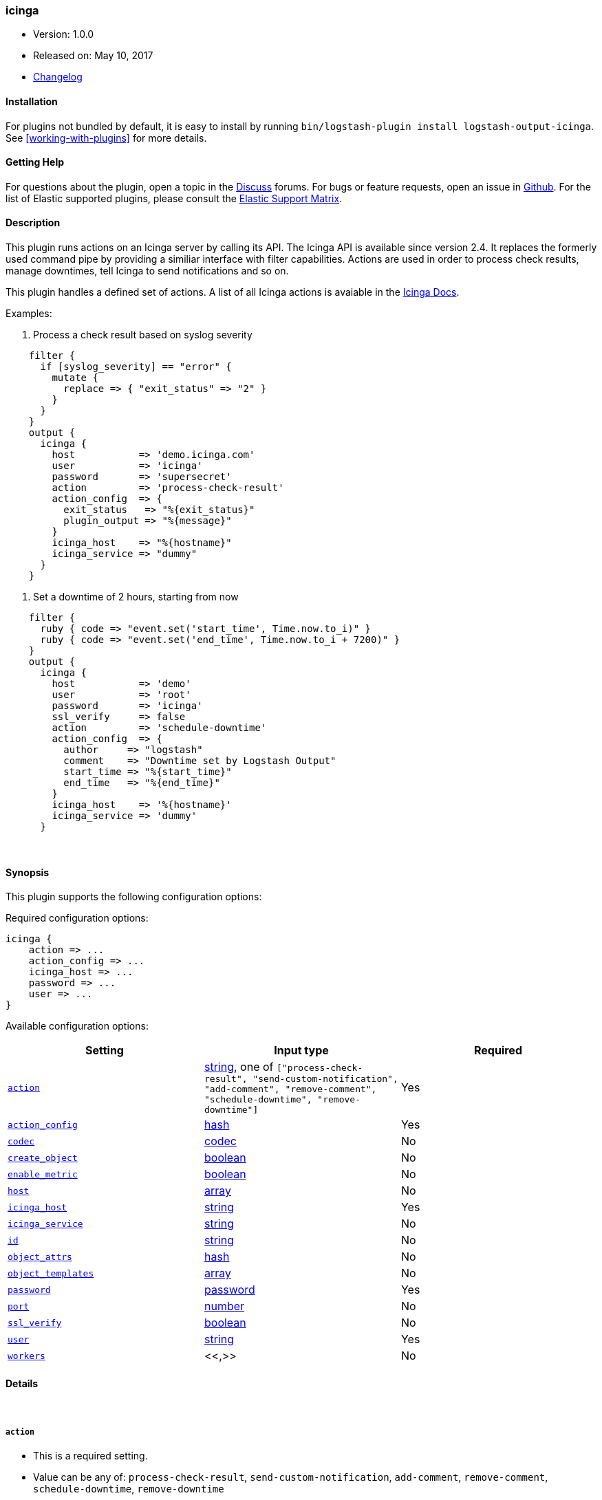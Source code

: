 [[plugins-outputs-icinga]]
=== icinga

* Version: 1.0.0
* Released on: May 10, 2017
* https://github.com/Icinga/logstash-output-icinga/blob/master/CHANGELOG.md#100[Changelog]


==== Installation

For plugins not bundled by default, it is easy to install by running `bin/logstash-plugin install logstash-output-icinga`. See <<working-with-plugins>> for more details.


==== Getting Help

For questions about the plugin, open a topic in the http://discuss.elastic.co[Discuss] forums. For bugs or feature requests, open an issue in https://github.com/elastic/logstash[Github].
For the list of Elastic supported plugins, please consult the https://www.elastic.co/support/matrix#show_logstash_plugins[Elastic Support Matrix].

==== Description


This plugin runs actions on an Icinga server by calling its API. The Icinga API is available since version 2.4.
It replaces the formerly used command pipe by providing a similiar interface with filter capabilities. Actions are
used in order to process check results, manage downtimes, tell Icinga to send notifications and so on.

This plugin handles a defined set of actions. A list of all Icinga actions is avaiable in the
https://docs.icinga.com/icinga2/latest/doc/module/icinga2/chapter/icinga2-api#icinga2-api-actions[Icinga Docs].

Examples:

. Process a check result based on syslog severity

[source,ruby]
    filter {
      if [syslog_severity] == "error" {
        mutate {
          replace => { "exit_status" => "2" }
        }
      }
    }
    output {
      icinga {
        host           => 'demo.icinga.com'
        user           => 'icinga'
        password       => 'supersecret'
        action         => 'process-check-result'
        action_config  => {
          exit_status   => "%{exit_status}"
          plugin_output => "%{message}"
        }
        icinga_host    => "%{hostname}"
        icinga_service => "dummy"
      }
    }

. Set a downtime of 2 hours, starting from now

[source,ruby]
    filter {
      ruby { code => "event.set('start_time', Time.now.to_i)" }
      ruby { code => "event.set('end_time', Time.now.to_i + 7200)" }
    }
    output {
      icinga {
        host           => 'demo'
        user           => 'root'
        password       => 'icinga'
        ssl_verify     => false
        action         => 'schedule-downtime'
        action_config  => {
          author     => "logstash"
          comment    => "Downtime set by Logstash Output"
          start_time => "%{start_time}"
          end_time   => "%{end_time}"
        }
        icinga_host    => '%{hostname}'
        icinga_service => 'dummy'
      }


&nbsp;

==== Synopsis

This plugin supports the following configuration options:

Required configuration options:

[source,json]
--------------------------
icinga {
    action => ...
    action_config => ...
    icinga_host => ...
    password => ...
    user => ...
}
--------------------------



Available configuration options:

[cols="<,<,<",options="header",]
|=======================================================================
|Setting |Input type|Required
| <<plugins-outputs-icinga-action>> |<<string,string>>, one of `["process-check-result", "send-custom-notification", "add-comment", "remove-comment", "schedule-downtime", "remove-downtime"]`|Yes
| <<plugins-outputs-icinga-action_config>> |<<hash,hash>>|Yes
| <<plugins-outputs-icinga-codec>> |<<codec,codec>>|No
| <<plugins-outputs-icinga-create_object>> |<<boolean,boolean>>|No
| <<plugins-outputs-icinga-enable_metric>> |<<boolean,boolean>>|No
| <<plugins-outputs-icinga-host>> |<<array,array>>|No
| <<plugins-outputs-icinga-icinga_host>> |<<string,string>>|Yes
| <<plugins-outputs-icinga-icinga_service>> |<<string,string>>|No
| <<plugins-outputs-icinga-id>> |<<string,string>>|No
| <<plugins-outputs-icinga-object_attrs>> |<<hash,hash>>|No
| <<plugins-outputs-icinga-object_templates>> |<<array,array>>|No
| <<plugins-outputs-icinga-password>> |<<password,password>>|Yes
| <<plugins-outputs-icinga-port>> |<<number,number>>|No
| <<plugins-outputs-icinga-ssl_verify>> |<<boolean,boolean>>|No
| <<plugins-outputs-icinga-user>> |<<string,string>>|Yes
| <<plugins-outputs-icinga-workers>> |<<,>>|No
|=======================================================================


==== Details

&nbsp;

[[plugins-outputs-icinga-action]]
===== `action` 

  * This is a required setting.
  * Value can be any of: `process-check-result`, `send-custom-notification`, `add-comment`, `remove-comment`, `schedule-downtime`, `remove-downtime`
  * There is no default value for this setting.

All actions must target an `icinga_host` or an `icinga_service`.
[cols="<,<",]
|=======================================================================
|Action |Description
| <<process-check-result,process-check-result>> |Process a check result.
| <<send-custom-notification,send-custom-notification>> |Send a custom notification.
| <<add-comment,add-comment>> |Add a comment from an author.
| <<remove-comment,remove-comment>> |Remove all comments created by a certain author.
| <<schedule-downtime,schedule-downtime>> |Schedule a downtime for a host or service.
| <<remove-downtime,remove-downtime>> |Remove all downtimes created by a certain author.
|=======================================================================

[[plugins-outputs-icinga-action_config]]
===== `action_config` 

  * This is a required setting.
  * Value type is <<hash,hash>>
  * There is no default value for this setting.

Each action has its own parameters. Values of settings inside of `action_config` may include existing fields.

[source,ruby]
    icinga {
      [...]
      action        => "add-comment"
      action_config => {
        author  => "%{somefield}_logstash"
        comment => "%{message}"
      }
    }

====== `process-check-result`
[cols="<,<,<",]
|=======================================================================
|Setting |Input type|Required
| `exit_status` |<<number,number>>, For services: 0=OK, 1=WARNING, 2=CRITICAL, 3=UNKNOWN, for hosts: 0=OK, 1=CRITICAL.|Yes
| `plugin_output` |<<string,string>>, The plugins main output. Does not contain the performance data.|Yes
| `performance_data` |<<array,array>>, The performance data.|No
| `check_command` |<<array,array>>, The first entry should be the check commands path, then one entry for each command line option followed by an entry for each of its argument.|No
| `check_source` |<<string,string>>, Usually the name of the `command_endpoint`|No
|=======================================================================

====== `send-custom-notification`
[cols="<,<,<",]
|=======================================================================
|Setting |Input type|Required
| `author` |<<string,string>>, Name of the author.|Yes
| `comment` |<<string,string>>, Comment text.|Yes
| `force` |<<boolean,boolean>>, Default: `false`. If `true`, the notification is sent regardless of downtimes or whether notifications are enabled or not.|No
|=======================================================================

====== `add-comment`
[cols="<,<,<",]
|=======================================================================
|Setting |Input type|Required
| `author` |<<string,string>>, Name of the author.|Yes
| `comment` |<<string,string>>, Comment text.|Yes
|=======================================================================

====== `remove-comment`
[cols="<,<,<",]
|=======================================================================
|Setting |Input type|Required
| `author` |<<string,string>>, Name of the author.|Yes
|=======================================================================

====== `schedule-downtime`
[cols="<,<,<",]
|=======================================================================
|Setting |Input type|Required
| `author` |<<string,string>>, Name of the author.|Yes
| `comment` |<<string,string>>, Comment text.|Yes
| `start_time` |<<timestamp (epoc),timestamp (epoc)>>, Timestamp marking the beginning of the downtime.|Yes
| `end_time` |<<timestamp (epoc),timestamp (epoc)>>, Timestamp marking the end of the downtime.|Yes
| `fixed` |<<boolean,boolean>>, Defaults to `true`. If `true`, the downtime is fixed otherwise flexible.|No
| `duration` |<<number,number>>, Duration of the downtime in seconds if fixed is set to `false`.|Required for flexible downtimes
| `trigger_name` |<<string,string>>, Sets the trigger for a triggered downtime.|No
| `child_options` |<<number,number>>, Schedule child downtimes. `0` does not do anything, `1` schedules child downtimes triggered by this downtime, `2` schedules non-triggered downtimes. Defaults to `0`.|No
|=======================================================================

====== `remove-downtime`
[cols="<,<,<",]
|=======================================================================
|Setting |Input type|Required
| `author` |<<string,string>>, Name of the author.|Yes
|=======================================================================

Detailed information about each action are listed in the
https://docs.icinga.com/icinga2/latest/doc/module/icinga2/chapter/icinga2-api#icinga2-api-actions[Icinga Docs]

[[plugins-outputs-icinga-codec]]
===== `codec` 

  * Value type is <<codec,codec>>
  * Default value is `"plain"`

The codec used for output data. Output codecs are a convenient method for encoding your data before it leaves the output, without needing a separate filter in your Logstash pipeline.

[[plugins-outputs-icinga-create_object]]
===== `create_object` 

  * Value type is <<boolean,boolean>>
  * Default value is `false`

If the host or service does not exist, it can be created automatically by settings this parameter to 'true'. A
service can only be created if its host already exists. This limitation is necessary because we cannot decide
automatically how to handle the host based on the desired action for the service. To bypass this behaviour, you
can use the 'icinga' output multiple times in a row, where you first create the host and then the service.

[[plugins-outputs-icinga-enable_metric]]
===== `enable_metric` 

  * Value type is <<boolean,boolean>>
  * Default value is `true`

Disable or enable metric logging for this specific plugin instance
by default we record all the metrics we can, but you can disable metrics collection
for a specific plugin.

[[plugins-outputs-icinga-host]]
===== `host` 

  * Value type is <<array,array>>
  * Default value is `["127.0.0.1"]`

The hostname(s) of your Icinga server. If the hosts list is an array, Logstash will send the action to the first
entry in the list. If it disconnects, the same request will be processed to the next host. An action is send to each
host in the list, until one is accepts it. If all hosts are unavailable, the action is discarded. Ports can be
specified on any hostname, which will override the global port config.

For example:
[source,ruby]
    "127.0.0.1"
    ["127.0.0.1", "127.0.0.2"]
    ["127.0.0.1:5665", "127.0.0.2"]

[[plugins-outputs-icinga-icinga_host]]
===== `icinga_host` 

  * This is a required setting.
  * Value type is <<string,string>>
  * There is no default value for this setting.

The Icinga `Host` object. This field may include existing fields.

[source,ruby]
    icinga {
      [...]
      icinga_host => "%{hostname}"
    }

[[plugins-outputs-icinga-icinga_service]]
===== `icinga_service` 

  * Value type is <<string,string>>
  * There is no default value for this setting.

The Icinga `Service` object. This field may include existing fields.

[source,ruby]
    icinga {
      [...]
      icinga_host => "%{hostname}"
      icinga_service => "%{program}"
    }

[[plugins-outputs-icinga-id]]
===== `id` 

  * Value type is <<string,string>>
  * There is no default value for this setting.

Add a unique `ID` to the plugin configuration. If no ID is specified, Logstash will generate one. 
It is strongly recommended to set this ID in your configuration. This is particularly useful 
when you have two or more plugins of the same type, for example, if you have 2 grok filters. 
Adding a named ID in this case will help in monitoring Logstash when using the monitoring APIs.

[source,ruby]
---------------------------------------------------------------------------------------------------
output {
 stdout {
   id => "my_plugin_id"
 }
}
---------------------------------------------------------------------------------------------------


[[plugins-outputs-icinga-object_attrs]]
===== `object_attrs` 

  * Value type is <<hash,hash>>
  * Default value is `{"vars.created_by"=>"logstash"}`

A hash of attributes for the object. The values can be existing fields.
The default is set to "'vars.created_by' => 'logstash'"

Example:

[source,ruby]
 object_attrs => {
   'vars.os' => "%{operatingsystem}"
 }

[[plugins-outputs-icinga-object_templates]]
===== `object_templates` 

  * Value type is <<array,array>>
  * Default value is `["logstash-service"]`

You should make sure to have a special template for hosts and services created by logstash. Defining a 'check_command'
is mandatory when creating hosts or services. If your template does not handle this, you neet to set the 'check_command'
in 'object_attrs'. You can set more then one templates in an array, the default is set to 'logstash-service'.

Examples for an icinga host template:

[source,c]
 template Host "logstash-host" {
   enable_passive_checks = 1
   enable_active_checks = 0
   check_command = "dummy"
 }

Example for an icinga service template:

[source,c]
 template Service "logstash-service" {
   enable_passive_checks = 1
   enable_active_checks = 0
   check_command = "dummy"
 }

[[plugins-outputs-icinga-password]]
===== `password` 

  * This is a required setting.
  * Value type is <<password,password>>
  * There is no default value for this setting.

Password of the Icinga API user

[[plugins-outputs-icinga-port]]
===== `port` 

  * Value type is <<number,number>>
  * Default value is `5665`

Global port configuration. Can be overriten on any hostname.

[[plugins-outputs-icinga-ssl_verify]]
===== `ssl_verify` 

  * Value type is <<boolean,boolean>>
  * Default value is `true`

Connecting to the Icinga API is only available through SSL encryption. Set this setting to `false` to disable SSL
verification.

[[plugins-outputs-icinga-user]]
===== `user` 

  * This is a required setting.
  * Value type is <<string,string>>
  * There is no default value for this setting.

The Icinga API user. This user must exist on your Icinga server. It is an object of the type 'ApiUser'. Make sure
this user has sufficient permissions to run the actions you configure. Learn about it in the
https://docs.icinga.com/icinga2/latest/doc/module/icinga2/chapter/object-types#objecttype-apiuser[Icinga documentation about ApiUser].

[[plugins-outputs-icinga-workers]]
===== `workers` 

  * Value type is <<string,string>>
  * Default value is `1`

when we no longer support the :legacy type
This is hacky, but it can only be herne


